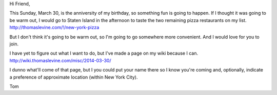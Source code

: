 Hi Friend,

This Sunday, March 30, is the anniversity of my birthday,
so something fun is going to happen. If I thought it was going
to be warm out, I would go to Staten Island in the afternoon
to taste the two remaining pizza restaurants on my list.
http://thomaslevine.com/!/new-york-pizza

But I don't think it's going to be warm out, so I'm going to
go somewhere more convenient. And I would love for you to join.

I have yet to figure out what I want to do, but I've made a
page on my wiki because I can. 
http://wiki.thomaslevine.com/misc/2014-03-30/

I dunno what'll come of that page, but I you could put your name
there so I know you're coming and, optionally, indicate a
preference of approximate location (within New York City).

Tom
